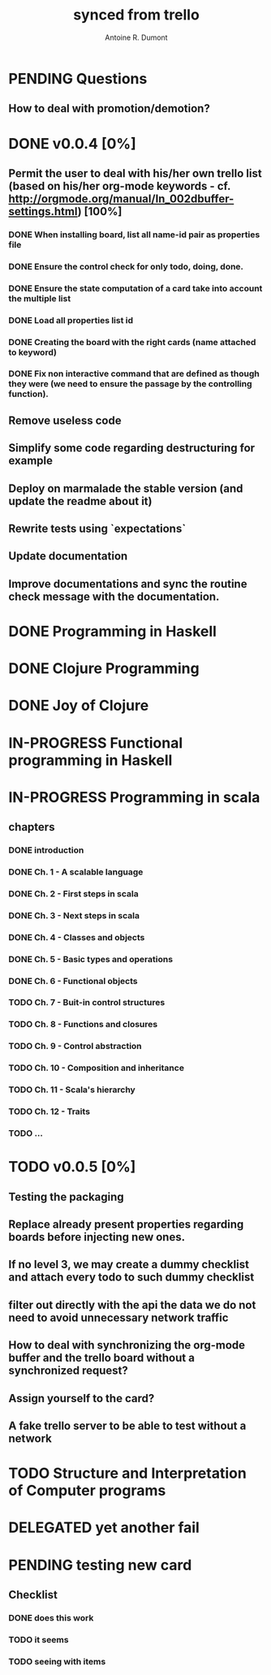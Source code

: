 #+property: board-name    api test board
#+property: board-id      51d99bbc1e1d8988390047f2
#+property: TODO 51d99bbc1e1d8988390047f3
#+property: IN-PROGRESS 51d99bbc1e1d8988390047f4
#+property: DONE 51d99bbc1e1d8988390047f5
#+property: PENDING 51e53898ea3d1780690015ca
#+property: FAIL 51e538a26f75d07902002d25
#+property: DELEGATED 51e538a89c05f1e25c0027c6
#+property: CANCELLED 51e538e6c7a68fa0510014ee
#+title: synced from trello
#+author: Antoine R. Dumont

* PENDING Questions
:PROPERTIES:
:orgtrello-id: 51e559ad536240d935001d97
:END:
** How to deal with promotion/demotion?
:PROPERTIES:
:orgtrello-id: 51e567aff8d10f7b21001fb8
:END:
* DONE v0.0.4 [0%]
:PROPERTIES:
:orgtrello-id: 51e568237e0367312e001704
:END:
** Permit the user to deal with his/her own trello list (based on his/her org-mode keywords - cf. http://orgmode.org/manual/In_002dbuffer-settings.html) [100%]
:PROPERTIES:
:orgtrello-id: 51e56829b62b81cc12001ec1
:END:
*** DONE When installing board, list all name-id pair as properties file
:PROPERTIES:
:orgtrello-id: 51e5682acb1782557b0022cb
:END:
*** DONE Ensure the control check for only todo, doing, done.
:PROPERTIES:
:orgtrello-id: 51e5682bd23ccba35c0038e0
:END:
*** DONE Ensure the state computation of a card take into account the multiple list
:PROPERTIES:
:orgtrello-id: 51e5682ba375c5ae5c00365c
:END:
*** DONE Load all properties list id
:PROPERTIES:
:orgtrello-id: 51e5682ce4140e2b3e001892
:END:
*** DONE Creating the board with the right cards (name attached to keyword)
:PROPERTIES:
:orgtrello-id: 51e5682dacd719ce0e002232
:END:
*** DONE Fix non interactive command that are defined as though they were (we need to ensure the passage by the controlling function).
:PROPERTIES:
:orgtrello-id: 51e5682e64efe1e617002196
:END:
** Remove useless code
:PROPERTIES:
:orgtrello-id: 51e568278c58efb3590018aa
:END:
** Simplify some code regarding destructuring for example
:PROPERTIES:
:orgtrello-id: 51e56826ff7e2fed38002034
:END:
** Deploy on marmalade the stable version (and update the readme about it)
:PROPERTIES:
:orgtrello-id: 51e568243da1dc133e001742
:END:
** Rewrite tests using `expectations`
:PROPERTIES:
:orgtrello-id: 51e56825f190e6736a0022dc
:END:
** Update documentation
:PROPERTIES:
:orgtrello-id: 51e5682f06f5cf5826001ed3
:END:
** Improve documentations and sync the routine check message with the documentation.
:PROPERTIES:
:orgtrello-id: 51e568288ee143012a002952
:END:
* DONE Programming in Haskell
:PROPERTIES:
:orgtrello-id: 51e02fb683d8ac5a4500358b
:END:
* DONE Clojure Programming
:PROPERTIES:
:orgtrello-id: 51e02fb663b4da66050026e3
:END:
* DONE Joy of Clojure
:PROPERTIES:
:orgtrello-id: 51e02fb50bd93ea60600235b
:END:
* IN-PROGRESS Functional programming in Haskell
:PROPERTIES:
:orgtrello-id: 51e02fb455ff94a71e002133
:END:
* IN-PROGRESS Programming in scala
:PROPERTIES:
:orgtrello-id: 51e02e12e2e19b983f0015dc
:END:
** chapters
:PROPERTIES:
:orgtrello-id: 51e02e406fd8f8526b00397e
:END:
*** DONE introduction
:PROPERTIES:
:orgtrello-id: 51e02e4f870e404154001eaf
:END:
*** DONE Ch. 1 - A scalable language
:PROPERTIES:
:orgtrello-id: 51e02e504e843c9d4b001e3c
:END:
*** DONE Ch. 2 - First steps in scala
:PROPERTIES:
:orgtrello-id: 51e02e50870e404154001eb0
:END:
*** DONE Ch. 3 - Next steps in scala
:PROPERTIES:
:orgtrello-id: 51e02e510f5a0ed737003474
:END:
*** DONE Ch. 4 - Classes and objects
:PROPERTIES:
:orgtrello-id: 51e02e52178c2b042b0026b9
:END:
*** DONE Ch. 5 - Basic types and operations
:PROPERTIES:
:orgtrello-id: 51e02e536bb045e42a00375b
:END:
*** DONE Ch. 6 - Functional objects
:PROPERTIES:
:orgtrello-id: 51e02e543d261677540038db
:END:
*** TODO Ch. 7 - Buit-in control structures
:PROPERTIES:
:orgtrello-id: 51e02e54daac63334f00215c
:END:
*** TODO Ch. 8 - Functions and closures
:PROPERTIES:
:orgtrello-id: 51e02e557946c71c38002424
:END:
*** TODO Ch. 9 - Control abstraction
:PROPERTIES:
:orgtrello-id: 51e02e5610f4cc366b002140
:END:
*** TODO Ch. 10 - Composition and inheritance
:PROPERTIES:
:orgtrello-id: 51e02e5783d8ac5a4500353a
:END:
*** TODO Ch. 11 - Scala's hierarchy
:PROPERTIES:
:orgtrello-id: 51e02e58f286ac5c5400381d
:END:
*** TODO Ch. 12 - Traits
:PROPERTIES:
:orgtrello-id: 51e02e58daac63334f00215d
:END:
*** TODO ...
:PROPERTIES:
:orgtrello-id: 51e02e5947dcbde3470014ec
:END:
* TODO v0.0.5 [0%]
:PROPERTIES:
:orgtrello-id: 51e5682fff4c36b43e002304
:END:
** Testing the packaging
:PROPERTIES:
:orgtrello-id: 51e5683329ef12da5d00289c
:END:
** Replace already present properties regarding boards before injecting new ones.
:PROPERTIES:
:orgtrello-id: 51e56832ff4c36b43e002306
:END:
** If no level 3, we may create a dummy checklist and attach every todo to such dummy checklist
:PROPERTIES:
:orgtrello-id: 51e56835143dcadf290022a1
:END:
** filter out directly with the api the data we do not need to avoid unnecessary network traffic
:PROPERTIES:
:orgtrello-id: 51e56830f8cd1d22240019cf
:END:
** How to deal with synchronizing the org-mode buffer and the trello board without a synchronized request?
:PROPERTIES:
:orgtrello-id: 51e56831047fa0e57a001f87
:END:
** Assign yourself to the card?
:PROPERTIES:
:orgtrello-id: 51e5683437df571d2a0021b1
:END:
** A fake trello server to be able to test without a network
:PROPERTIES:
:orgtrello-id: 51e5683253c09b776a0032c5
:END:
* TODO Structure and Interpretation of Computer programs
:PROPERTIES:
:orgtrello-id: 51e02fb783d8ac5a4500358d
:END:
* DELEGATED yet another fail
:PROPERTIES:
:orgtrello-id: 51e7e60bd23ccba35c00a588
:END:
* PENDING testing new card
:PROPERTIES:
:orgtrello-id: 51e7e605d4a5057d6b0003d1
:END:
** Checklist
:PROPERTIES:
:orgtrello-id: 51e7e6579f58d6ff1a007277
:END:
*** DONE does this work
:PROPERTIES:
:orgtrello-id: 51e7e65ad4e11fbc7d006eae
:END:
*** TODO it seems
:PROPERTIES:
:orgtrello-id: 51e7e65d26db90df23000495
:END:
*** TODO seeing with items
:PROPERTIES:
:orgtrello-id: 51e7e6629dc499317c003598
:END:
